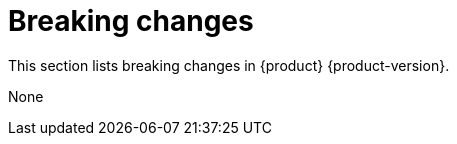 :_content-type: REFERENCE
[id="breaking-changes"]
= Breaking changes

This section lists breaking changes in {product} {product-version}.

None